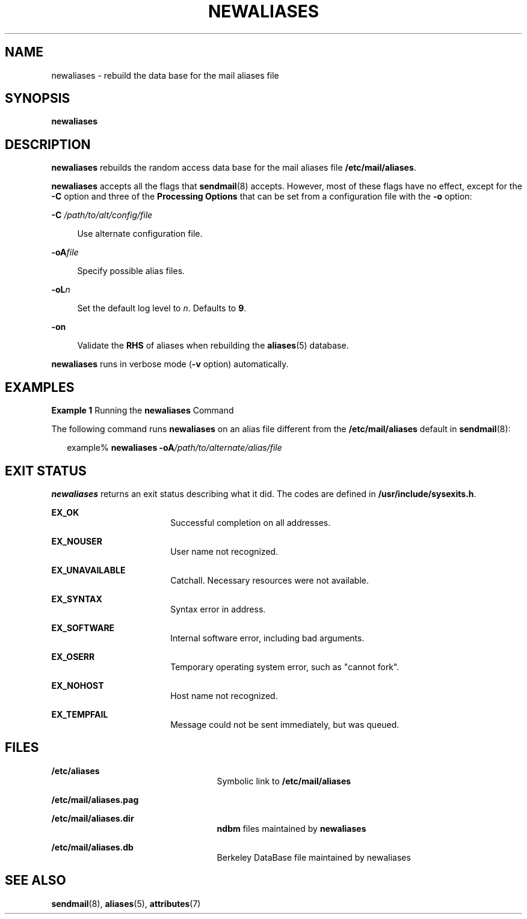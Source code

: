 '\" te
.\"  Copyright (c) 2001 Sun Microsystems, Inc.  All Rights Reserved.
.\" The contents of this file are subject to the terms of the Common Development and Distribution License (the "License").  You may not use this file except in compliance with the License.
.\" You can obtain a copy of the license at usr/src/OPENSOLARIS.LICENSE or http://www.opensolaris.org/os/licensing.  See the License for the specific language governing permissions and limitations under the License.
.\" When distributing Covered Code, include this CDDL HEADER in each file and include the License file at usr/src/OPENSOLARIS.LICENSE.  If applicable, add the following below this CDDL HEADER, with the fields enclosed by brackets "[]" replaced with your own identifying information: Portions Copyright [yyyy] [name of copyright owner]
.TH NEWALIASES 8 "Sep 14, 2001"
.SH NAME
newaliases \- rebuild the data base for the mail aliases file
.SH SYNOPSIS
.LP
.nf
\fBnewaliases\fR
.fi

.SH DESCRIPTION
.sp
.LP
\fBnewaliases\fR rebuilds the random access data base for the mail aliases file
\fB/etc/mail/aliases\fR.
.sp
.LP
\fBnewaliases\fR accepts all the flags that \fBsendmail\fR(8) accepts.
However, most of these flags have no effect, except for the \fB-C\fR option and
three of the \fBProcessing\fR \fBOptions\fR that can be set from a
configuration file with the \fB-o\fR option:
.sp
.ne 2
.na
\fB\fB-C\fR\fI /path/to/alt/config/file\fR\fR
.ad
.sp .6
.RS 4n
Use alternate configuration file.
.RE

.sp
.ne 2
.na
\fB\fB-oA\fR\fIfile\fR\fR
.ad
.sp .6
.RS 4n
Specify possible alias files.
.RE

.sp
.ne 2
.na
\fB\fB-oL\fR\fIn\fR\fR
.ad
.sp .6
.RS 4n
Set the default log level to \fIn\fR. Defaults to \fB9\fR.
.RE

.sp
.ne 2
.na
\fB\fB-on\fR\fR
.ad
.sp .6
.RS 4n
Validate the \fBRHS\fR of aliases when rebuilding the \fBaliases\fR(5)
database.
.RE

.sp
.LP
\fBnewaliases\fR runs in verbose mode (\fB-v\fR option) automatically.
.SH EXAMPLES
.LP
\fBExample 1 \fRRunning the \fBnewaliases\fR Command
.sp
.LP
The following command runs \fBnewaliases\fR on an alias file different from the
\fB/etc/mail/aliases\fR default in \fBsendmail\fR(8):

.sp
.in +2
.nf
 example% \fBnewaliases \fR\fB-oA\fR\fB\fI/path/to/alternate/alias/file\fR\fR
.fi
.in -2
.sp

.SH EXIT STATUS
.sp
.LP
\fBnewaliases\fR returns an exit status describing what it did. The codes are
defined in \fB/usr/include/sysexits.h\fR.
.sp
.ne 2
.na
\fB\fBEX_OK\fR\fR
.ad
.RS 18n
Successful completion on all addresses.
.RE

.sp
.ne 2
.na
\fB\fBEX_NOUSER\fR\fR
.ad
.RS 18n
User name not recognized.
.RE

.sp
.ne 2
.na
\fB\fBEX_UNAVAILABLE\fR\fR
.ad
.RS 18n
Catchall. Necessary resources were not available.
.RE

.sp
.ne 2
.na
\fB\fBEX_SYNTAX\fR\fR
.ad
.RS 18n
Syntax error in address.
.RE

.sp
.ne 2
.na
\fB\fBEX_SOFTWARE\fR\fR
.ad
.RS 18n
Internal software error, including bad arguments.
.RE

.sp
.ne 2
.na
\fB\fBEX_OSERR\fR\fR
.ad
.RS 18n
Temporary operating system error, such as "cannot fork".
.RE

.sp
.ne 2
.na
\fB\fBEX_NOHOST\fR\fR
.ad
.RS 18n
Host name not recognized.
.RE

.sp
.ne 2
.na
\fB\fBEX_TEMPFAIL\fR\fR
.ad
.RS 18n
Message could not be sent immediately, but was queued.
.RE

.SH FILES
.sp
.ne 2
.na
\fB\fB/etc/aliases\fR\fR
.ad
.RS 25n
Symbolic link to \fB/etc/mail/aliases\fR
.RE

.sp
.ne 2
.na
\fB\fB/etc/mail/aliases.pag\fR\fR
.ad
.RS 25n

.RE

.sp
.ne 2
.na
\fB\fB/etc/mail/aliases.dir\fR\fR
.ad
.RS 25n
\fBndbm\fR files maintained by \fBnewaliases\fR
.RE

.sp
.ne 2
.na
\fB\fB/etc/mail/aliases.db\fR\fR
.ad
.RS 25n
Berkeley DataBase file maintained by newaliases
.RE

.SH SEE ALSO
.sp
.LP
\fBsendmail\fR(8), \fBaliases\fR(5), \fBattributes\fR(7)
